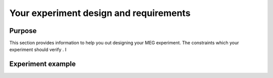 Your experiment design and requirements
=======================================

Purpose
-------

This section provides information to help you out designing your MEG experiment.
The constraints which your experiment should verify . I



Experiment example
------------------

